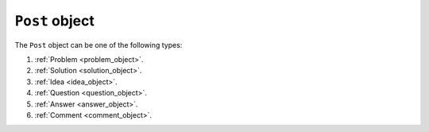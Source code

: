 .. _post_object:

``Post`` object
===================

The ``Post`` object can be one of the following types:


1. :ref:`Problem <problem_object>`.
2. :ref:`Solution <solution_object>`.
3. :ref:`Idea <idea_object>`.
4. :ref:`Question <question_object>`.
5. :ref:`Answer <answer_object>`.
6. :ref:`Comment <comment_object>`.
